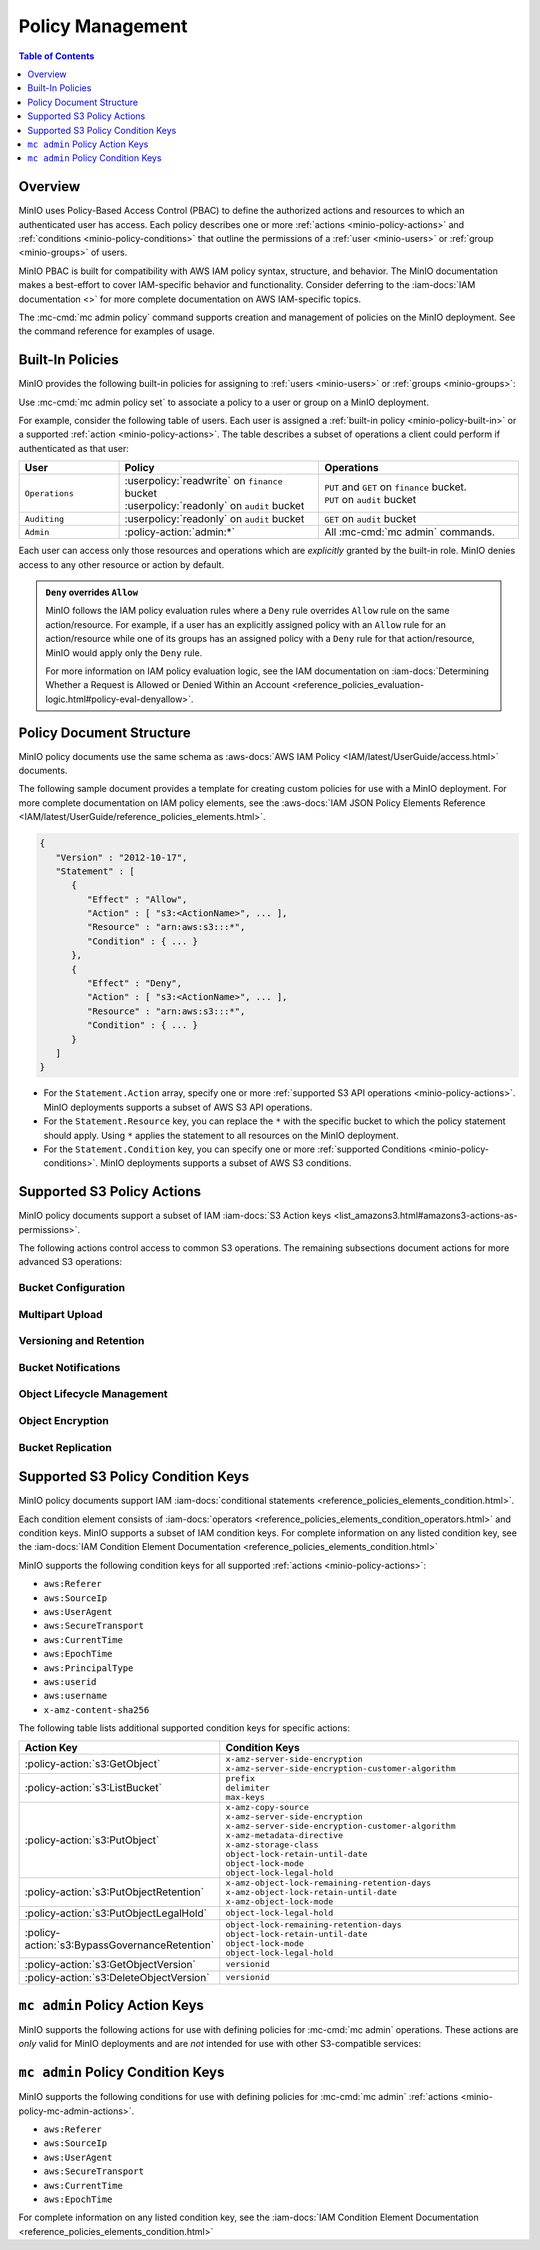 .. _minio-policy:

=================
Policy Management
=================

.. default-domain:: minio

.. contents:: Table of Contents
   :local:
   :depth: 1

Overview
--------

MinIO uses Policy-Based Access Control (PBAC) to define the authorized actions
and resources to which an authenticated user has access. Each policy describes
one or more :ref:`actions <minio-policy-actions>` and :ref:`conditions
<minio-policy-conditions>` that outline the permissions of a 
:ref:`user <minio-users>` or :ref:`group <minio-groups>` of
users. 

MinIO PBAC is built for compatibility with AWS IAM policy syntax, structure, and
behavior. The MinIO documentation makes a best-effort to cover IAM-specific
behavior and functionality. Consider deferring to the :iam-docs:`IAM
documentation <>` for more complete documentation on AWS IAM-specific topics.

The :mc-cmd:`mc admin policy` command supports creation and management of
policies on the MinIO deployment. See the command reference for examples of
usage.

.. _minio-policy-built-in:

Built-In Policies
-----------------

MinIO provides the following built-in policies for assigning to 
:ref:`users <minio-users>` or :ref:`groups <minio-groups>`:

.. userpolicy:: consoleAdmin

   Grants complete access to all S3 and administrative API operations against
   all resources on the MinIO deployment. Equivalent to the following set of
   actions:

   - :policy-action:`s3:*`
   - :policy-action:`admin:*`

.. userpolicy:: readonly

   Grants read-only permissions on any object on the MinIO deployment. The GET
   action *must* apply to a specific object without requiring any listing.
   Equivalent to the following set of actions:

   - :policy-action:`s3:GetBucketLocation`
   - :policy-action:`s3:GetObject`

   For example, this policy specifically supports GET operations on objects at a
   specific path (e.g. ``GET play/mybucket/object.file``), such as:

   - :mc-cmd:`mc cp`
   - :mc-cmd:`mc stat`
   - :mc-cmd:`mc head`
   - :mc-cmd:`mc cat`

   The exclusion of listing permissions is intentional, as typical use cases
   do not intend for a "read-only" role to have complete discoverability
   (listing all buckets and objects) on the object storage resource.

.. userpolicy:: readwrite

   Grants read and write permissions for all buckets and objects on the
   MinIO server. Equivalent to :policy-action:`s3:*`.

.. userpolicy:: diagnostics

   Grants permission to perform diagnostic actions on the MinIO deployment. 
   Specifically includes the following actions:

   - :policy-action:`admin:ServerTrace`
   - :policy-action:`admin:Profiling`
   - :policy-action:`admin:ConsoleLog`
   - :policy-action:`admin:ServerInfo`
   - :policy-action:`admin:TopLocksInfo`
   - :policy-action:`admin:OBDInfo`
   - :policy-action:`admin:BandwidthMonitor`
   - :policy-action:`admin:Prometheus`

.. userpolicy:: writeonly

   Grants write-only permissions to any namespace (bucket and path to object)
   the MinIO deployment. The PUT action *must* apply to a specific object
   location without requiring any listing. 
   Equivalent to the :policy-action:`s3:PutObject` action.

Use :mc-cmd:`mc admin policy set` to associate a policy to a 
user or group on a MinIO deployment.

For example, consider the following table of users. Each user is assigned
a :ref:`built-in policy <minio-policy-built-in>` or
a supported :ref:`action <minio-policy-actions>`. The table
describes a subset of operations a client could perform if authenticated
as that user:

.. list-table::
   :header-rows: 1
   :widths: 20 40 40
   :width: 100%

   * - User
     - Policy
     - Operations

   * - ``Operations``
     - | :userpolicy:`readwrite` on ``finance`` bucket
       | :userpolicy:`readonly` on ``audit`` bucket
     
     - | ``PUT`` and ``GET`` on ``finance`` bucket.
       | ``PUT`` on ``audit`` bucket

   * - ``Auditing``
     - | :userpolicy:`readonly` on ``audit`` bucket
     - ``GET`` on ``audit`` bucket

   * - ``Admin``
     - :policy-action:`admin:*`
     - All :mc-cmd:`mc admin` commands.

Each user can access only those resources and operations which are *explicitly*
granted by the built-in role. MinIO denies access to any other resource or
action by default.

.. admonition:: ``Deny`` overrides ``Allow``
   :class: note

   MinIO follows the IAM policy evaluation rules where a ``Deny`` rule overrides
   ``Allow`` rule on the same action/resource. For example, if a user has an
   explicitly assigned policy with an ``Allow`` rule for an action/resource
   while one of its groups has an assigned policy with a ``Deny`` rule for that
   action/resource, MinIO would apply only the ``Deny`` rule. 

   For more information on IAM policy evaluation logic, see the IAM
   documentation on 
   :iam-docs:`Determining Whether a Request is Allowed or Denied Within an Account 
   <reference_policies_evaluation-logic.html#policy-eval-denyallow>`.

.. _minio-policy-document:

Policy Document Structure
-------------------------

MinIO policy documents use the same schema as 
:aws-docs:`AWS IAM Policy <IAM/latest/UserGuide/access.html>` documents.

The following sample document provides a template for creating custom
policies for use with a MinIO deployment. For more complete documentation on IAM
policy elements, see the :aws-docs:`IAM JSON Policy Elements Reference
<IAM/latest/UserGuide/reference_policies_elements.html>`. 

.. code-block:: javascript
   :class: copyable

   {
      "Version" : "2012-10-17",
      "Statement" : [
         {
            "Effect" : "Allow",
            "Action" : [ "s3:<ActionName>", ... ],
            "Resource" : "arn:aws:s3:::*",
            "Condition" : { ... }
         },
         {
            "Effect" : "Deny",
            "Action" : [ "s3:<ActionName>", ... ],
            "Resource" : "arn:aws:s3:::*",
            "Condition" : { ... }
         }
      ]
   }

- For the ``Statement.Action`` array, specify one or more 
  :ref:`supported S3 API operations <minio-policy-actions>`. MinIO deployments
  supports a subset of AWS S3 API operations.

- For the ``Statement.Resource`` key, you can replace the ``*`` with 
  the specific bucket to which the policy statement should apply. 
  Using ``*`` applies the statement to all resources on the MinIO deployment.

- For the ``Statement.Condition`` key, you can specify one or more 
  :ref:`supported Conditions <minio-policy-conditions>`. MinIO
  deployments supports a subset of AWS S3 conditions.

.. _minio-policy-actions:

Supported S3 Policy Actions
---------------------------

MinIO policy documents support a subset of IAM 
:iam-docs:`S3 Action keys <list_amazons3.html#amazons3-actions-as-permissions>`. 

The following actions control access to common S3 operations. The remaining
subsections document actions for more advanced S3 operations:

.. policy-action:: s3:*
   
   Selector for *all* MinIO S3 operations. Applying this action to a given
   resource allows the user to perform *any* S3 operation against that
   resource. 

.. policy-action:: s3:CreateBucket
   
   Controls access to the :s3-api:`CreateBucket <API_CreateBucket.html>` S3 API
   operation.

.. policy-action:: s3:DeleteBucket
   
   Controls access to the :s3-api:`DeleteBucket <API_DeleteBucket.html>` S3 API
   operation.

.. policy-action:: s3:ForceDeleteBucket
   
   Controls access to the :s3-api:`DeleteBucket <API_DeleteBucket.html>`
   S3 API operation for operations with the ``x-minio-force-delete`` flag.
   Required for removing non-empty buckets.

.. policy-action:: s3:GetBucketLocation
   
   Controls access to the :s3-api:`GetBucketLocation
   <API_GetBucketLocation.html>` S3 API operation.

.. policy-action:: s3:ListAllMyBuckets
   
   Controls access to the :s3-api:`ListBuckets <API_ListBuckets.html>`
   S3 API operation.

.. policy-action:: s3:DeleteObject
   
   Controls access to the :s3-api:`DeleteObject <API_DeleteObject.html>` S3 API
   operation.

.. policy-action:: s3:GetObject
   
   Controls access to the :s3-api:`GetObject <API_GetObject.html>` S3 API
   operation.

.. policy-action:: s3:ListBucket
   
   Controls access to the :s3-api:`ListObjectsV2 <API_ListObjectsV2.html>` S3 API
   operation.

.. policy-action:: s3:PutObject
   
   Controls access to the :s3-api:`PutObject <API_PutObject.html>` S3 API
   operation.

.. policy-action:: s3:PutObjectTagging

   Controls access to the :s3-api:`PutObjectTagging <API_PutObjectTagging.html>`
   S3 API operation.

.. policy-action:: s3:GetObjectTagging

   Controls access to the :s3-api:`GetObjectTagging <API_GetObjectTagging.html>`
   S3 API operation.

Bucket Configuration
~~~~~~~~~~~~~~~~~~~~

.. policy-action:: s3:GetBucketPolicy
   
   Controls access to the :s3-api:`GetBucketPolicy <API_GetBucketPolicy.html>`
   S3 API operation.

.. policy-action:: s3:PutBucketPolicy
   
   Controls access to the :s3-api:`PutBucketPolicy <API_PutBucketPolicy.html>`
   S3 API operation.

.. policy-action:: s3:DeleteBucketPolicy
   
   Controls access to the :s3-api:`DeleteBucketPolicy
   <API_DeleteBucketPolicy.html>` S3 API operation.

.. policy-action:: s3:GetBucketTagging
   
   Controls access to the :s3-api:`GetBucketTagging <API_GetBucketTagging.html>`
   S3 API operation.

.. policy-action:: s3:PutBucketTagging
   
   Controls access to the :s3-api:`PutBucketTagging <API_PutBucketTagging.html>`
   S3 API operation.

Multipart Upload
~~~~~~~~~~~~~~~~

.. policy-action:: s3:AbortMultipartUpload
   
   Controls access to the :s3-api:`AbortMultipartUpload
   <API_AbortMultipartUpload.html>` S3 API operation.

.. policy-action:: s3:ListMultipartUploadParts
   
   Controls access to the :s3-api:`ListParts <API_ListParts.html>` S3 API
   operation.

.. policy-action:: s3:ListBucketMultipartUploads
   
   Controls access to the :s3-api:`ListMultipartUploads
   <API_ListMultipartUploads.html>` S3 API operation.

Versioning and Retention
~~~~~~~~~~~~~~~~~~~~~~~~

.. policy-action:: s3:PutBucketVersioning
   
   Controls access to the :s3-api:`PutBucketVersioning
   <API_PutBucketVersioning.html>` S3 API operation.

.. policy-action:: s3:GetBucketVersioning
   
   Controls access to the :s3-api:`GetBucketVersioning
   <API_GetBucketVersioning.html>` S3 API operation.

.. policy-action:: s3:DeleteObjectVersion
   
   Controls access to the :s3-api:`DeleteObjectVersion
   <API_DeleteObjectVersion.html>` S3 API operation.

.. policy-action:: s3:DeleteObjectVersionTagging
   
   Controls access to the :s3-api:`DeleteObjectVersionTagging
   <API_DeleteObjectVersionTagging.html>`  S3 API operation.

.. policy-action:: s3:GetObjectVersion
   
   Controls access to the :s3-api:`GetObjectVersion
   <API_GetObjectVersion.html>`  S3 API operation.

.. policy-action:: s3:BypassGovernanceRetention
   
   Controls access to the following S3 API operations on objects
   locked under :mc-cmd:`GOVERNANCE <mc retention set MODE>`
   retention mode:
  
   - ``PutObjectRetention`` 
   - ``PutObject`` 
   - ``DeleteObject``

   See the S3 documentation on :s3-docs:`s3:BypassGovernanceRetention
   <object-lock-managing.html#object-lock-managing-bypass>` for more 
   information.

.. policy-action:: s3:PutObjectRetention
   
   Controls access to the :s3-api:`PutObjectRetention
   <API_PutObjectRetention.html>`  S3 API operation.

   Required for any ``PutObject`` operation that specifies 
   :ref:`retention metadata <minio-object-locking>`.

.. policy-action:: s3:GetObjectRetention
   
   Controls access to the :s3-api:`GetObjectRetention
   <API_GetObjectRetention.html>` S3 API operation.

   Required for including :ref:`object locking metadata <minio-object-locking>`
   as part of the response to a ``GetObject`` or ``HeadObject`` operation.

.. policy-action:: s3:GetObjectLegalHold
   
   Controls access to the :s3-api:`GetObjectLegalHold
   <API_GetObjectLegalHold.html>` S3 API operation.

   Required for including :ref:`object locking metadata <minio-object-locking>`
   as part of the response to a ``GetObject`` or ``HeadObject`` operation.

.. policy-action:: s3:PutObjectLegalHold
   
   Controls access to the :s3-api:`PutObjectLegalHold
   <API_PutObjectLegalHold.html>` S3 API operation.

   Required for any ``PutObject`` operation that specifies   
   :ref:`legal hold metadata <minio-object-locking>`.

.. policy-action:: s3:GetBucketObjectLockConfiguration
   
   Controls access to the :s3-api:`GetObjectLockConfiguration
   <API_GetObjectLockConfiguration.html>` S3 API operation.

.. policy-action:: s3:PutBucketObjectLockConfiguration
   
   Controls access to the :s3-api:`PutObjectLockConfiguration 
   <API_PutObjectLockConfiguration.html>` S3 API operation.

Bucket Notifications
~~~~~~~~~~~~~~~~~~~~

.. policy-action:: s3:GetBucketNotification
   
   Controls access to the :s3-api:`GetBucketNotification
   <API_GetBucketNotification.html>` S3 API operation.

.. policy-action:: s3:PutBucketNotification
   
   Controls access to the :s3-api:`PutBucketNotification
   <API_PutBucketNotification.html>` S3 API operation.

.. policy-action:: s3:ListenNotification
  
   MinIO Extension for controlling API operations related to MinIO Bucket
   Notifications. 

   This action is **not** intended for use with other S3-compatible services.

.. policy-action:: s3:ListenBucketNotification

   MinIO Extension for controlling API operations related to MinIO Bucket
   Notifications. 

   This action is **not** intended for use with other S3-compatible services.

Object Lifecycle Management
~~~~~~~~~~~~~~~~~~~~~~~~~~~

.. policy-action:: s3:PutLifecycleConfiguration
   
   Controls access to the :s3-api:`PutLifecycleConfiguration
   <API_PutBucketLifecycleConfiguration.html>` S3 API operation.

.. policy-action:: s3:GetLifecycleConfiguration
   
   Controls access to the :s3-api:`GetLifecycleConfiguration
   <API_GetBucketLifecycleConfiguration.html>` S3 API operation.

Object Encryption
~~~~~~~~~~~~~~~~~

.. policy-action:: s3:PutEncryptionConfiguration
   
   Controls access to the :s3-api:`PutEncryptionConfiguration
   <API_PutBucketEncryption.html>` S3 API operation.

.. policy-action:: s3:GetEncryptionConfiguration
   
   Controls access to the :s3-api:`GetEncryptionConfiguration
   <API_GetBucketEncryption.html>` S3 API operation.

Bucket Replication
~~~~~~~~~~~~~~~~~~

.. policy-action:: s3:GetReplicationConfiguration
   
   Controls access to the :s3-api:`GetBucketReplication 
   <API_GetBucketReplication.html>` S3 API operation.

.. policy-action:: s3:PutReplicationConfiguration
   
   Controls access to the :s3-api:`PutBucketReplication
   <PutBucketReplication.html>` S3 API operation.

.. policy-action:: s3:ReplicateObject

   MinIO Extension for controlling API operations related to 
   :ref:`Server-Side Bucket Replication <minio-bucket-replication-serverside>`.

   Required for server-side replication.

.. policy-action:: s3:ReplicateDelete

   MinIO Extension for controlling API operations related to 
   :ref:`Server-Side Bucket Replication <minio-bucket-replication-serverside>`.

   Required for synchronizing delete operations as part of server-side
   replication.
   
.. policy-action:: s3:ReplicateTags

   MinIO Extension for controlling API operations related to 
   :ref:`Server-Side Bucket Replication <minio-bucket-replication-serverside>`.

   Required for server-side replication.
   
.. policy-action:: s3:GetObjectVersionForReplication

   MinIO Extension for controlling API operations related to 
   :ref:`Server-Side Bucket Replication <minio-bucket-replication-serverside>`.

   Required for server-side replication.
   
.. _minio-policy-conditions:

Supported S3 Policy Condition Keys
----------------------------------

MinIO policy documents support IAM 
:iam-docs:`conditional statements <reference_policies_elements_condition.html>`. 

Each condition element consists of 
:iam-docs:`operators <reference_policies_elements_condition_operators.html>` 
and condition keys. MinIO supports a subset of IAM condition keys. For complete
information on any listed condition key, see the 
:iam-docs:`IAM Condition Element Documentation 
<reference_policies_elements_condition.html>`

MinIO supports the following condition keys for all supported 
:ref:`actions <minio-policy-actions>`:

- ``aws:Referer``
- ``aws:SourceIp``
- ``aws:UserAgent``
- ``aws:SecureTransport``
- ``aws:CurrentTime``
- ``aws:EpochTime``
- ``aws:PrincipalType``
- ``aws:userid``
- ``aws:username``
- ``x-amz-content-sha256``

The following table lists additional supported condition keys for specific
actions:

.. list-table::
   :header-rows: 1
   :widths: 30 70
   :width: 100%

   * - Action Key
     - Condition Keys

   * - :policy-action:`s3:GetObject`
     - | ``x-amz-server-side-encryption``
       | ``x-amz-server-side-encryption-customer-algorithm``

   * - :policy-action:`s3:ListBucket`
     - | ``prefix``
       | ``delimiter``
       | ``max-keys``

   * - :policy-action:`s3:PutObject`
     - | ``x-amz-copy-source`` 
       | ``x-amz-server-side-encryption``
       | ``x-amz-server-side-encryption-customer-algorithm``
       | ``x-amz-metadata-directive``
       | ``x-amz-storage-class``
       | ``object-lock-retain-until-date``
       | ``object-lock-mode``
       | ``object-lock-legal-hold``

   * - :policy-action:`s3:PutObjectRetention`
     - | ``x-amz-object-lock-remaining-retention-days``
       | ``x-amz-object-lock-retain-until-date``
       | ``x-amz-object-lock-mode``

   * - :policy-action:`s3:PutObjectLegalHold`
     - ``object-lock-legal-hold``

   * - :policy-action:`s3:BypassGovernanceRetention`
     - | ``object-lock-remaining-retention-days``
       | ``object-lock-retain-until-date``
       | ``object-lock-mode``
       | ``object-lock-legal-hold``

   * - :policy-action:`s3:GetObjectVersion`
     - ``versionid``


   * - :policy-action:`s3:DeleteObjectVersion`
     - ``versionid``

.. _minio-policy-mc-admin-actions:

``mc admin`` Policy Action Keys
-------------------------------

MinIO supports the following actions for use with defining policies
for :mc-cmd:`mc admin` operations. These actions are *only* valid for
MinIO deployments and are *not* intended for use with other S3-compatible
services:

.. policy-action:: admin:*

   Selector for all admin action keys.

.. policy-action:: admin:Heal

   Allows heal command

.. policy-action:: admin:StorageInfo

   Allows listing server info

.. policy-action:: admin:DataUsageInfo

   Allows listing data usage info

.. policy-action:: admin:TopLocksInfo

   Allows listing top locks

.. policy-action:: admin:Profiling

   Allows profiling

.. policy-action:: admin:ServerTrace

   Allows listing server trace

.. policy-action:: admin:ConsoleLog

   Allows listing console logs on terminal

.. policy-action:: admin:KMSCreateKey

   Allows creating a new KMS master key

.. policy-action:: admin:KMSKeyStatus

   Allows getting KMS key status

.. policy-action:: admin:ServerInfo

   Allows listing server info

.. policy-action:: admin:OBDInfo

   Allows obtaining cluster on-board diagnostics

.. policy-action:: admin:ServerUpdate

   Allows MinIO binary update

.. policy-action:: admin:ServiceRestart

   Allows restart of MinIO service.

.. policy-action:: admin:ServiceStop

   Allows stopping MinIO service.

.. policy-action:: admin:ConfigUpdate

   Allows MinIO config management

.. policy-action:: admin:CreateUser

   Allows creating MinIO user

.. policy-action:: admin:DeleteUser

   Allows deleting MinIO user

.. policy-action:: admin:ListUsers

   Allows list users permission

.. policy-action:: admin:EnableUser

   Allows enable user permission

.. policy-action:: admin:DisableUser

   Allows disable user permission

.. policy-action:: admin:GetUser

   Allows GET permission on user info

.. policy-action:: admin:AddUserToGroup

   Allows adding user to group permission

.. policy-action:: admin:RemoveUserFromGroup

   Allows removing user to group permission

.. policy-action:: admin:GetGroup

   Allows getting group info

.. policy-action:: admin:ListGroups

   Allows list groups permission

.. policy-action:: admin:EnableGroup

   Allows enable group permission

.. policy-action:: admin:DisableGroup

   Allows disable group permission

.. policy-action:: admin:CreatePolicy

   Allows create policy permission

.. policy-action:: admin:DeletePolicy

   Allows delete policy permission

.. policy-action:: admin:GetPolicy

   Allows get policy permission

.. policy-action:: admin:AttachUserOrGroupPolicy

   Allows attaching a policy to a user/group

.. policy-action:: admin:ListUserPolicies

   Allows listing user policies

.. policy-action:: admin:CreateServiceAccount

   Allows creating MinIO Service Account

.. policy-action:: admin:UpdateServiceAccount

   Allows updating MinIO Service Account

.. policy-action:: admin:RemoveServiceAccount

   Allows deleting MinIO Service Account

.. policy-action:: admin:ListServiceAccounts

   Allows listing MinIO Service Account

.. policy-action:: admin:SetBucketQuota

   Allows setting bucket quota

.. policy-action:: admin:GetBucketQuota

   Allows getting bucket quota

.. policy-action:: admin:SetBucketTarget

   Allows setting bucket target

.. policy-action:: admin:GetBucketTarget

   Allows getting bucket targets

.. policy-action:: admin:SetTier

   Allows creating and modifying remote storage tiers using the 
   :mc-cmd:`mc admin tier` command.

.. policy-action:: admin:ListTier

   Allows listing configured remote storage tiers using the
   :mc-cmd:`mc admin tier` command.

.. policy-action:: admin:BandwidthMonitor

   Allows retrieving metrics related to current bandwidth consumption.

.. policy-action:: admin:Prometheus

   Allows access to MinIO :ref:`metrics <minio-metrics-and-alerts-endpoints>`. 
   Only required if MinIO requires authentication for scraping metrics.

``mc admin`` Policy Condition Keys
----------------------------------

MinIO supports the following conditions for use with defining policies for
:mc-cmd:`mc admin` :ref:`actions <minio-policy-mc-admin-actions>`.

- ``aws:Referer``
- ``aws:SourceIp``
- ``aws:UserAgent``
- ``aws:SecureTransport``
- ``aws:CurrentTime``
- ``aws:EpochTime``

For complete information on any listed condition key, see the :iam-docs:`IAM
Condition Element Documentation <reference_policies_elements_condition.html>`
